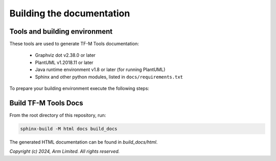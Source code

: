 ##########################
Building the documentation
##########################

******************************
Tools and building environment
******************************

These tools are used to generate TF-M Tools documentation:

    - Graphviz dot v2.38.0 or later
    - PlantUML v1.2018.11 or later
    - Java runtime environment v1.8 or later (for running PlantUML)
    - Sphinx and other python modules, listed in ``docs/requirements.txt``


To prepare your building environment execute the following steps:

.. tabs::

    .. group-tab:: Linux

        Install the required tools:

        .. code-block:: bash

            sudo apt-get install -y graphviz default-jre
            mkdir ~/plantuml
            curl -L http://sourceforge.net/projects/plantuml/files/plantuml.jar/download --output ~/plantuml/plantuml.jar

            # Install the required Python modules
            pip3 install --upgrade pip
            cd <tf-m-tools base folder>
            pip3 install -r docs/requirements.txt

        Set the environment variables:

        .. code-block:: bash

            export PLANTUML_JAR_PATH=~/plantuml/plantuml.jar

    .. group-tab:: Windows

        Download and install the following tools:

            - `Graphviz 2.38 <https://graphviz.gitlab.io/_pages/Download/windows/graphviz-2.38.msi>`__
            - The Java runtime is part of the Arm DS installation or can be downloaded from `here <https://www.java.com/en/download/>`__
            - `PlantUML <http://sourceforge.net/projects/plantuml/files/plantuml.jar/download>`__

        Set the environment variables, assuming that:

            - dot binaries are available on the PATH.
            - Java JVM is used from Arm DS installation.

        .. code-block:: bash

            set PLANTUML_JAR_PATH=<plantuml_Path>\plantuml.jar
            set PATH=$PATH;<ARM_DS_PATH>\sw\java\bin

            # Install the required Python modules
            pip3 install --upgrade pip
            cd <tf-m-tools base folder>
            pip3 install -r docs\requirements.txt


*********************
Build TF-M Tools Docs
*********************

From the root directory of this repository, run:

.. code-block:: bash

   sphinx-build -M html docs build_docs

The generated HTML documentation can be found in `build_docs/html`.


*Copyright (c) 2024, Arm Limited. All rights reserved.*

